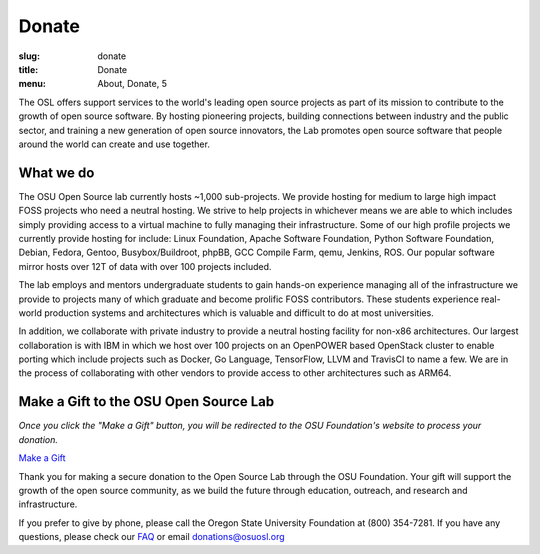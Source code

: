 Donate
------
:slug: donate
:title: Donate
:menu: About, Donate, 5


The OSL offers support services to the world's leading open source projects as part of its mission to contribute to the
growth of open source software. By hosting pioneering projects, building connections between industry and the public
sector, and training a new generation of open source innovators, the Lab promotes open source software that people
around the world can create and use together.

What we do
~~~~~~~~~~

The OSU Open Source lab currently hosts ~1,000 sub-projects. We provide hosting for medium to large high impact FOSS
projects who need a neutral hosting. We strive to help projects in whichever means we are able to which includes simply
providing access to a virtual machine to fully managing their infrastructure.  Some of our high profile projects we
currently provide hosting for include: Linux Foundation, Apache Software Foundation, Python Software Foundation,
Debian, Fedora, Gentoo, Busybox/Buildroot, phpBB, GCC Compile Farm, qemu, Jenkins, ROS. Our popular software mirror
hosts over 12T of data with over 100 projects included.

The lab employs and mentors undergraduate students to gain hands-on experience managing all of the infrastructure we
provide to projects many of which graduate and become prolific FOSS contributors. These students experience real-world
production systems and architectures which is valuable and difficult to do at most universities.

In addition, we collaborate with private industry to provide a neutral hosting facility for non-x86 architectures. Our
largest collaboration is with IBM in which we host over 100 projects on an OpenPOWER based OpenStack cluster to enable
porting which include projects such as Docker, Go Language, TensorFlow, LLVM and TravisCI to name a few. We are in the
process of collaborating with other vendors to provide access to other architectures such as ARM64.

Make a Gift to the OSU Open Source Lab
~~~~~~~~~~~~~~~~~~~~~~~~~~~~~~~~~~~~~~

*Once you click the "Make a Gift" button, you will be redirected to the OSU Foundation's website to process your
donation.*

.. image:: /images/grey-campaign.png
    :scale: 10%
    :align: right
    :alt: Campaign for OSU

`Make a Gift`_

.. _Make a Gift: https://securelb.imodules.com/s/359/foundation/index.aspx?sid=359&gid=34&pgid=1982&bledit=1&cid=3007&dids=79

Thank you for making a secure donation to the Open Source Lab through the OSU Foundation. Your gift will support the
growth of the open source community, as we build the future through education, outreach, and research and
infrastructure.

If you prefer to give by phone, please call the Oregon State University Foundation at (800) 354-7281. If you have any
questions, please check our `FAQ`_ or email donations@osuosl.org

.. _FAQ: /donate/faq
